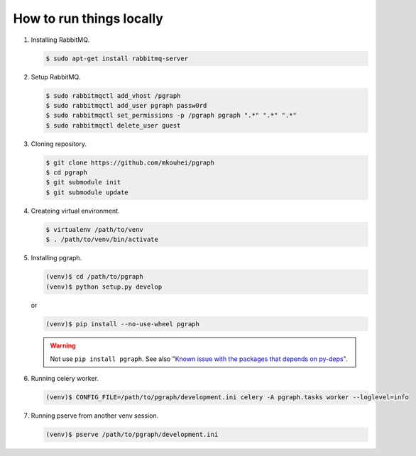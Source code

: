 
How to run things locally
=========================

1. Installing RabbitMQ.

   .. code-block:: shell

      $ sudo apt-get install rabbitmq-server

2. Setup RabbitMQ.

   .. code-block:: shell

      $ sudo rabbitmqctl add_vhost /pgraph
      $ sudo rabbitmqctl add_user pgraph passw0rd
      $ sudo rabbitmqctl set_permissions -p /pgraph pgraph ".*" ".*" ".*"
      $ sudo rabbitmqctl delete_user guest

3. Cloning repository.
         
   .. code-block:: shell

      $ git clone https://github.com/mkouhei/pgraph
      $ cd pgraph
      $ git submodule init
      $ git submodule update

4. Createing virtual environment.

   .. code-block:: shell

      $ virtualenv /path/to/venv
      $ . /path/to/venv/bin/activate

5. Installing pgraph.

   .. code-block:: shell

      (venv)$ cd /path/to/pgraph
      (venv)$ python setup.py develop

   or

   .. code-block:: shell

      (venv)$ pip install --no-use-wheel pgraph

   .. warning::
      Not use ``pip install pgraph``. See also "`Known issue with the packages that depends on py-deps <http://py-deps.readthedocs.org/en/latest/README.html#known-issue-with-the-packages-that-depends-on-py-deps>`_".


6. Running celery worker.

   .. code-block:: shell

      (venv)$ CONFIG_FILE=/path/to/pgraph/development.ini celery -A pgraph.tasks worker --loglevel=info

7. Running pserve from another venv session.

   .. code-block:: shell

      (venv)$ pserve /path/to/pgraph/development.ini


